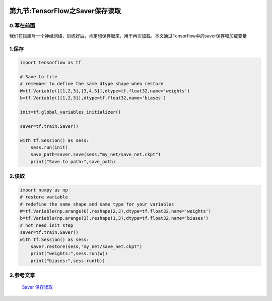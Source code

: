 .. figure:: http://p20tr36iw.bkt.clouddn.com/saver.jpg
   :alt: 

第九节:TensorFlow之Saver保存读取
=================================

0.写在前面
----------

我们在搭建号一个神经网络，训练好后，肯定想保存起来，用于再次加载。本文通过Tensorflow中的saver保存和加载变量

1.保存
------

.. code:: python

    import tensorflow as tf

    # Save to file
    # remember to define the same dtype shape when restore
    W=tf.Variable([[1,2,3],[3,4,5]],dtype=tf.float32,name='weights')
    b=tf.Variable([[1,2,3]],dtype=tf.float32,name='biases')

    init=tf.global_variables_initializer()

    saver=tf.train.Saver()

    with tf.Session() as sess:
        sess.run(init)
        save_path=saver.save(sess,"my_net/save_net.ckpt")
        print("Save to path:",save_path)

.. figure:: http://p20tr36iw.bkt.clouddn.com/tensorflow_save.jpg
   :alt: 

2.读取
------

.. code:: python

    import numpy as np
    # restore variable
    # redefine the same shape and same type for your variables
    W=tf.Variable(np.arange(6).reshape(2,3),dtype=tf.float32,name='weights')
    b=tf.Variable(np.arange(3).reshape(1,3),dtype=tf.float32,name='biases')
    # not need init step
    saver=tf.train.Saver()
    with tf.Session() as sess:
        saver.restore(sess,"my_net/save_net.ckpt")
        print("weights:",sess.run(W))
        print("biases:",sess.run(b))

.. figure:: http://p20tr36iw.bkt.clouddn.com/tensor_weights_biases.jpg
   :alt: 

3.参考文章
----------

    `Saver
    保存读取 <https://morvanzhou.github.io/tutorials/machine-learning/tensorflow/5-06-save/>`__
